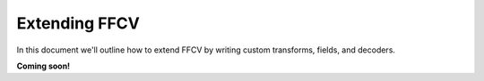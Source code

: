 Extending FFCV
==============

In this document we'll outline how to extend FFCV by writing custom
transforms, fields, and decoders.

**Coming soon!**

